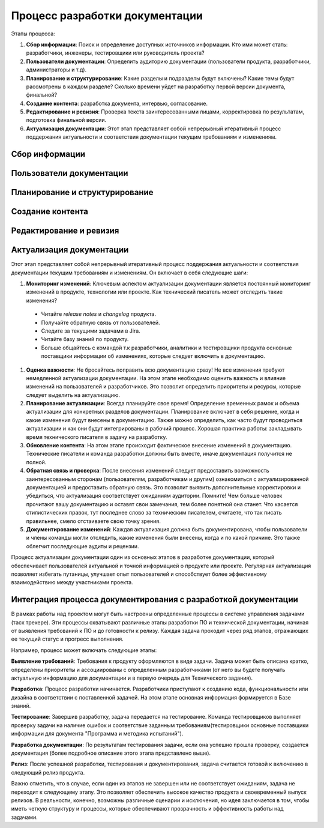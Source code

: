 Процесс разработки документации
===============================

Этапы процесса:

#. **Сбор информации**: Поиск и определение доступных источников информации. Кто ими может стать: разработчики, инженеры, тестировщики или руководитель проекта?

#. **Пользователи документации**: Определить аудиторию документации (пользователи продукта, разработчики, администраторы и т.д).

#. **Планирование и структурирование**: Какие разделы и подразделы будут включены? Какие темы будут рассмотрены в каждом разделе? Сколько времени уйдет на разработку первой версии документа, финальной?

#. **Создание контента**: разработка документа, интервью, согласование.

#. **Редактирование и ревизия**: Проверка текста заинтересованными лицами, корректировка по результатам, подготовка финальной версии.

#. **Актуализация документации**: Этот этап представляет собой непрерывный итеративный процесс поддержания актуальности и соответствия документации текущим требованиям и изменениям.

.. TODO: Доработать разделы

Сбор информации
---------------

Пользователи документации
-------------------------


Планирование и структурирование
-------------------------------

Создание контента
-----------------

Редактирование и ревизия
------------------------


Актуализация документации
-------------------------

Этот этап представляет собой непрерывный итеративный процесс поддержания актуальности и соответствия документации текущим требованиям и изменениям. Он включает в себя следующие шаги:

#. **Мониторинг изменений**: Ключевым аспектом актуализации документации является постоянный мониторинг изменений в продукте, технологии или проекте. Как технический писатель может отследить такие изменения?

 - Читайте *release notes* и *changelog* продукта.
 - Получайте обратную связь от пользователей.
 - Следите за текущими задачами в Jira.
 - Читайте базу знаний по продукту.
 - Больше общайтесь с командой т.к разработчики, аналитики и тестировщики продукта основные поставщики информации об изменениях, которые следует включить в документацию.

#. **Оценка важности**: Не бросайтесь поправить всю документацию сразу! Не все изменения требуют немедленной актуализации документации. На этом этапе необходимо оценить важность и влияние изменений на пользователей и разработчиков. Это позволит определить приоритеты и ресурсы, которые следует выделить на актуализацию.

#. **Планирование актуализации**: Всегда планируйте свое время! Определение временных рамок и объема актуализации для конкретных разделов документации. Планирование включает в себя решение, когда и какие изменения будут внесены в документацию. Также можно определить, как часто будут проводиться актуализации и как они будут интегрированы в рабочий процесс. Хорошая практика работы: закладывать время технического писателя в задачу на разработку.

#. **Обновление контента**: На этом этапе происходит фактическое внесение изменений в документацию. Технические писатели и команда разработки должны быть вместе, иначе документация получится не полной.

#. **Обратная связь и проверка**: После внесения изменений следует предоставить возможность заинтересованным сторонам (пользователям, разработчикам и другим) ознакомиться с актуализированной документацией и предоставить обратную связь. Это позволит выявить дополнительные корректировки и убедиться, что актуализация соответствует ожиданиям аудитории. Помните! Чем больше человек прочитают вашу документацию и оставят свои замечания, тем более понятной она станет. Что касается стилистических правок, тут последнее слово за техническим писателем, считаете, что так писать правильнее, смело отстаиваете свою точку зрения.

#. **Документирование изменений**: Каждая актуализация должна быть документирована, чтобы пользователи и члены команды могли отследить, какие изменения были внесены, когда и по какой причине. Это также облегчит последующие аудиты и рецензии.

Процесс актуализации документации один из основных этапов в разработке документации, который обеспечивает пользователей актуальной и точной информацией о продукте или проекте. Регулярная актуализация позволяет избегать путаницы, улучшает опыт пользователей и способствует более эффективному взаимодействию между участниками проекта.


Интеграция процесса документирования с разработкой документации
---------------------------------------------------------------

В рамках работы над проектом могут быть настроены определенные процессы в системе управления задачами (таск трекере). Эти процессы охватывают различные этапы разработки ПО и технической документации, начиная от выявления требований к ПО и до готовности к релизу. Каждая задача проходит через ряд этапов, отражающих ее текущий статус и прогресс выполнения.

Например, процесс может включать следующие этапы:

**Выявление требований**: Требования к продукту оформляются в виде задачи. Задача может быть описана кратко, определены приоритеты и ассоциированы с определенным разработчиками (от него вы будете получать актуальную информацию для документации и в первую очередь для Технического задания).

**Разработка**: Процесс разработки начинается. Разработчики приступают к созданию кода, функциональности или дизайна в соответствии с поставленной задачей. На этом этапе основная информация формируется в Базе знаний.

**Тестирование**: Завершив разработку, задача передается на тестирование. Команда тестировщиков выполняет проверку задачи на наличие ошибок и соответствие заданным требованиям(тестировщики основные поставщики информации для документа "Программа и методика испытаний").

**Разработка документации**: По результатам тестирования задачи, если она успешно прошла проверку, создается документация (более подробное описание этого этапа представлено выше).

**Релиз**: После успешной разработки, тестирования и документирования, задача считается готовой к включению в следующий релиз продукта.

Важно отметить, что в случае, если один из этапов не завершен или не соответствует ожиданиям, задача не переходит к следующему этапу. Это позволяет обеспечить высокое качество продукта и своевременный выпуск релизов. В реальности, конечно, возможны различные сценарии и исключения, но идея заключается в том, чтобы иметь четкую структуру и процессы, которые обеспечивают прозрачность и эффективность работы над задачами.



